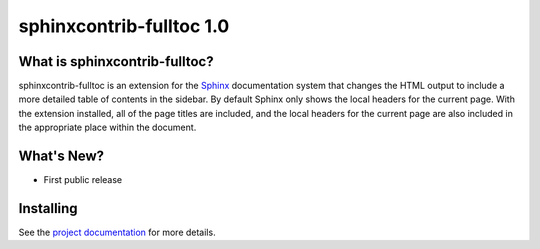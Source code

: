 ===========================
 sphinxcontrib-fulltoc 1.0
===========================

.. tags:: sphinx release python sphinxcontrib-fulltoc DreamHost

What is sphinxcontrib-fulltoc?
==============================

sphinxcontrib-fulltoc is an extension for the Sphinx_ documentation
system that changes the HTML output to include a more detailed table
of contents in the sidebar. By default Sphinx only shows the local
headers for the current page. With the extension installed, all of the
page titles are included, and the local headers for the current page
are also included in the appropriate place within the document.

.. _Sphinx: http://sphinx.pocoo.org

What's New?
===========

- First public release

Installing
==========

See the `project documentation`_ for more details.

.. _project documentation: http://sphinxcontrib-fulltoc.readthedocs.org

